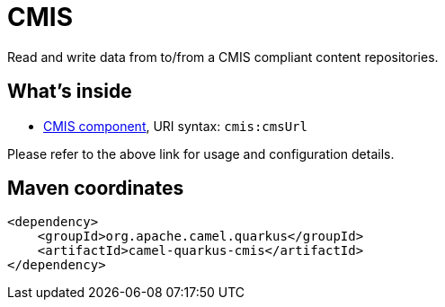 // Do not edit directly!
// This file was generated by camel-quarkus-maven-plugin:update-extension-doc-page
[id="extensions-cmis"]
= CMIS
:linkattrs:
:cq-artifact-id: camel-quarkus-cmis
:cq-native-supported: false
:cq-status: Preview
:cq-status-deprecation: Preview Deprecated
:cq-description: Read and write data from to/from a CMIS compliant content repositories.
:cq-deprecated: true
:cq-jvm-since: 1.1.0
:cq-native-since: n/a

ifeval::[{doc-show-badges} == true]
[.badges]
[.badge-key]##JVM since##[.badge-supported]##1.1.0## [.badge-key]##Native##[.badge-unsupported]##unsupported## [.badge-key]##⚠️##[.badge-unsupported]##Deprecated##
endif::[]

Read and write data from to/from a CMIS compliant content repositories.

[id="extensions-cmis-whats-inside"]
== What's inside

* xref:{cq-camel-components}::cmis-component.adoc[CMIS component], URI syntax: `cmis:cmsUrl`

Please refer to the above link for usage and configuration details.

[id="extensions-cmis-maven-coordinates"]
== Maven coordinates

[source,xml]
----
<dependency>
    <groupId>org.apache.camel.quarkus</groupId>
    <artifactId>camel-quarkus-cmis</artifactId>
</dependency>
----
ifeval::[{doc-show-user-guide-link} == true]
Check the xref:user-guide/index.adoc[User guide] for more information about writing Camel Quarkus applications.
endif::[]
